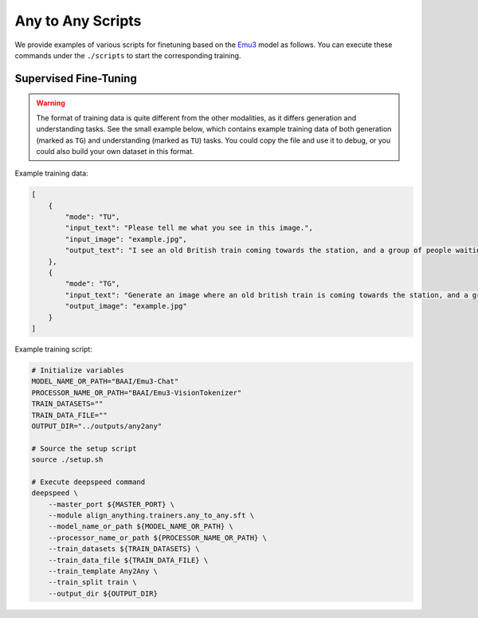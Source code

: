 Any to Any Scripts
==================

We provide examples of various scripts for finetuning based on the `Emu3 <https://huggingface.co/collections/BAAI/emu3-66f4e64f70850ff358a2e60f>`__ model as follows. You can execute these commands
under the ``./scripts`` to start the corresponding training.

Supervised Fine-Tuning
----------------------

.. warning::

    The format of training data is quite different from the other modalities, as it differs generation and understanding tasks. See the small example below, which contains example training data of both generation (marked as ``TG``) and understanding (marked as ``TU``) tasks. You could copy the file and use it to debug, or you could also build your own dataset in this format.

Example training data:

.. code-block:: JSON

    [
        {
            "mode": "TU",
            "input_text": "Please tell me what you see in this image.",
            "input_image": "example.jpg",
            "output_text": "I see an old British train coming towards the station, and a group of people waiting for it."
        },
        {
            "mode": "TG",
            "input_text": "Generate an image where an old british train is coming towards the station, and a group of people is waiting for it.",
            "output_image": "example.jpg"
        }
    ]

Example training script:

.. code:: bash

    # Initialize variables
    MODEL_NAME_OR_PATH="BAAI/Emu3-Chat"
    PROCESSOR_NAME_OR_PATH="BAAI/Emu3-VisionTokenizer"
    TRAIN_DATASETS=""
    TRAIN_DATA_FILE=""
    OUTPUT_DIR="../outputs/any2any"

    # Source the setup script
    source ./setup.sh

    # Execute deepspeed command
    deepspeed \
        --master_port ${MASTER_PORT} \
        --module align_anything.trainers.any_to_any.sft \
        --model_name_or_path ${MODEL_NAME_OR_PATH} \
        --processor_name_or_path ${PROCESSOR_NAME_OR_PATH} \
        --train_datasets ${TRAIN_DATASETS} \
        --train_data_file ${TRAIN_DATA_FILE} \
        --train_template Any2Any \
        --train_split train \
        --output_dir ${OUTPUT_DIR}
